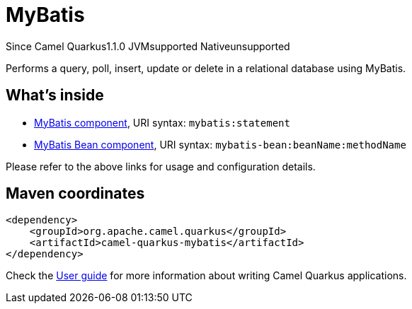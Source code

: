 // Do not edit directly!
// This file was generated by camel-quarkus-maven-plugin:update-extension-doc-page

[[mybatis]]
= MyBatis
:page-aliases: extensions/mybatis.adoc

[.badges]
[.badge-key]##Since Camel Quarkus##[.badge-version]##1.1.0## [.badge-key]##JVM##[.badge-supported]##supported## [.badge-key]##Native##[.badge-unsupported]##unsupported##

Performs a query, poll, insert, update or delete in a relational database using MyBatis.

== What's inside

* https://camel.apache.org/components/latest/mybatis-component.html[MyBatis component], URI syntax: `mybatis:statement`
* https://camel.apache.org/components/latest/mybatis-bean-component.html[MyBatis Bean component], URI syntax: `mybatis-bean:beanName:methodName`

Please refer to the above links for usage and configuration details.

== Maven coordinates

[source,xml]
----
<dependency>
    <groupId>org.apache.camel.quarkus</groupId>
    <artifactId>camel-quarkus-mybatis</artifactId>
</dependency>
----

Check the xref:user-guide/index.adoc[User guide] for more information about writing Camel Quarkus applications.
